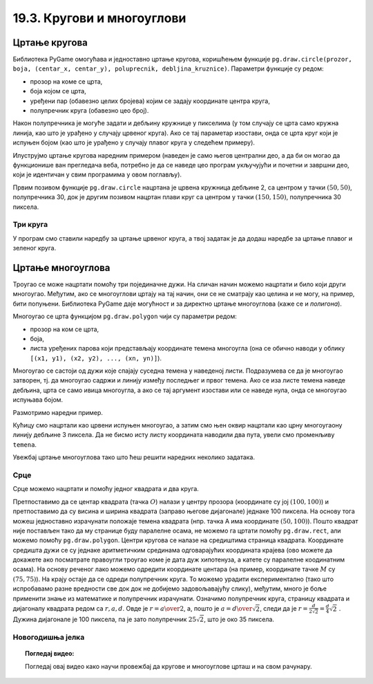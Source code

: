 19.3. Кругови и многоуглови
===========================

Цртање кругова
--------------

Библиотека PyGame омогућава и једноставно цртање кругова, коришћењем
функције ``pg.draw.circle(prozor, boja, (centar_x, centar_y), poluprecnik, debljina_kruznice)``. 
Параметри функције су редом:

- прозор на коме се црта,
- боја којом се црта,
- уређени пар (обавезно целих бројева) којим се задају координате
  центра круга,
- полупречник круга (обавезно цео број).

Након полупречника је могуће задати и дебљину кружнице у пикселима (у том
случају се црта само кружна линија, као што је урађено у случају
црвеног круга). Ако се тај параметар изостави, онда се црта круг који
је испуњен бојом (као што је урађено у случају плавог
круга у следећем примеру). 

Илуструјмо цртање кругова наредним примером (наведен је само његов
централни део, а да би он могао да функционише ван прегледача веба,
потребно је да се наведе цео програм укључујући и почетни и завршни
део, који је идентичан у свим програмима у овом поглављу).

.. activecode:: krugovi
   :passivecode: onlymain
   :autorun:
   :includesrc: _includes/krugovi.py

Првим позивом функције ``pg.draw.circle`` нацртана је црвена кружница
дебљине 2, са центром у тачки :math:`(50, 50)`, полупречника 30, док је другим
позивом нацртан плави круг са центром у тачки :math:`(150, 150)`, полупречника
30 пиксела.
   

Три круга
'''''''''

.. questionnote::

   Напиши програм који исцртава три круга чији је центар у центру
   прозора. Највећи треба да има полупречник 100 и да
   буде црвен, средњи полупречник 75 и да буде плав, а најмањи
   полупречник 50 и да буде зелен.

У програм смо ставили наредбу за цртање црвеног круга, а твој задатак
је да додаш наредбе за цртање плавог и зеленог круга.
   
.. activecode:: tri_kruga_crtez
   :nocodelens:
   :modaloutput: 
   :enablecopy:
   :playtask:
   :includexsrc: _includes/tri_kruga.py

   # bojimo pozadinu u belo                 
   prozor.fill(pg.Color("white"))
   # crveni krug
   pg.draw.circle(prozor, pg.Color("red"), (100, 100), 100)
   # plavi krug
   pg.draw.circle(prozor, ???, (???, ???), ???)
   # zeleni krug
   ???

Цртање многоуглова
------------------

Троугао се може нацртати помоћу три појединачне дужи. На сличан начин
можемо нацртати и било који други многоугао. Међутим, ако се
многоуглови цртају на тај начин, они се не сматрају као целина и не
могу, на пример, бити попуњени. Библиотека PyGame даје могућност и за
директно цртање многоуглова (каже се и *полигона*).

Многоугао се црта функцијом ``pg.draw.polygon`` чији су параметри
редом:

- прозор на ком се црта,
- боја,
- листа уређених парова који представљају координате темена многоугла
  (она се обично наводи у облику ``[(x1, y1), (x2, y2), ..., (xn,
  yn)]``).

Многоугао се састоји од дужи које спајају суседна темена у наведеној
листи. Подразумева се да је многоугао затворен, тј. да многоугао
садржи и линију између последњег и првог темена. Ако се иза листе
темена наведе дебљина, црта се само ивица многоугла, а ако се тај
аргумент изостави или се наведе нула, онда се многоугао испуњава
бојом.

Размотримо наредни пример.

.. activecode:: mnogougao
   :passivecode: onlymain
   :autorun:
   :includesrc: _includes/mnogougao.py
		
   Многоугао
   ~~~~

Кућицу смо нацртали као црвени испуњен многоугао, а затим смо њен
оквир нацртали као црну многоугаону линију дебљине 3 пиксела. Да не
бисмо исту листу координата наводили два пута, увели смо променљиву
``temena``.
   
Увежбај цртање многоуглова тако што ћеш решити наредних неколико
задатака.

Срце
''''

.. questionnote::

   Напиши програм који исцртава црвено срце.

Срце можемо нацртати и помоћу једног квадрата и два круга.

.. image:: ../../_images/srce_koordinate.png
   :width: 350px
           
Претпоставимо да се центар квадрата (тачка :math:`О`) налази у центру прозора
(координате су јој :math:`(100, 100)`) и претпоставимо да су висина и ширина
квадрата (заправо његове дијагонале) једнаке 100 пиксела. На основу
тога можеш једноставно израчунати положаје темена квадрата (нпр. тачка
A има координате :math:`(50, 100)`). Пошто квадрат није постављен тако да му
странице буду паралелне осама, не можемо га цртати помоћу
``pg.draw.rect``, али можемо помоћу ``pg.draw.polygon``. Центри кругова се
налазе на средиштима страница квадрата. Координате средишта дужи се су једнаке 
аритметичким срединама одговарајућих координата крајева (ово можете да докажете
ако посматрате правоугли троугао коме је дата дуж хипотенуза, а катете су 
паралелне коодинатним осама). На основу реченог лако можемо одредити координате 
центара (на пример, координате тачке :math:`M` су :math:`(75, 75)`). На крају
остаје да се одреди полупречник круга. То можемо урадити
експериментално (тако што испробавамо разне вредности све док док не
добијемо задовољавајућу слику), међутим, много је боље применити знање
из математике и полупречник израчунати. Означимо полупречник круга, страницу 
квадрата и дијагоналу квадрата редом са :math:`r, a, d`. Овде је 
:math:`r = {a \over 2}`, а, пошто је :math:`a = {d \over \sqrt{2}}`, следи да је 
:math:`r = \frac{d}{2 \sqrt{2}} = \frac{d}{4} \sqrt{2}~`. Дужина дијагонале је 
100 пиксела, па је зато полупречник :math:`25 \sqrt{2}`, што је око 35 пиксела.

.. activecode:: srce_crtanje
   :nocodelens:
   :modaloutput: 
   :enablecopy:
   :playtask:
   :includexsrc: _includes/srce-ex1.py

   # kvadrat
   pg.draw.polygon(prozor, pg.Color("red"),
                   [(50, 100), (???, ???), (???, ???), (???, ???)])
   # levi krug
   pg.draw.circle(prozor, pg.Color("red"), (75, 75), ???)
   # desni krug
   ???


Новогодишња јелка
'''''''''''''''''

.. questionnote::

   Напиши програм који исцртава новогодишњу јелку. Потребне координате можеш да очиташ када покренеш пример и позиционираш миша на тачку која те интересује.

.. activecode:: jelka
   :nocodelens:
   :modaloutput: 
   :enablecopy:
   :playtask:
   :includexsrc: _includes/jelka_pomoc.py
   
   # bojimo pozadinu u belo
   prozor.fill(pg.Color("white"))

   # boje koje cemo koristiti
   ZELENA = (0, 100, 36)
   BRAON = (97, 26, 9)

   # krošnja
   pg.draw.polygon(prozor, ZELENA, [(50, 250), (150, 150), (250, 250)])
   pg.draw.polygon(prozor, ZELENA, [(75, ???), (150, 100), (???, 200)])
   pg.draw.polygon(prozor, ???, [(100, 150), (???, ???), (200, ???)])
   # stablo
   ???

.. topic:: Погледај видео:

   Погледај овај видео како научи провежбај да кругове и многоуглове црташ и на свом рачунару.

    .. ytpopup:: 8xs-4k3avOI
        :width: 735
        :height: 415
        :align: center 